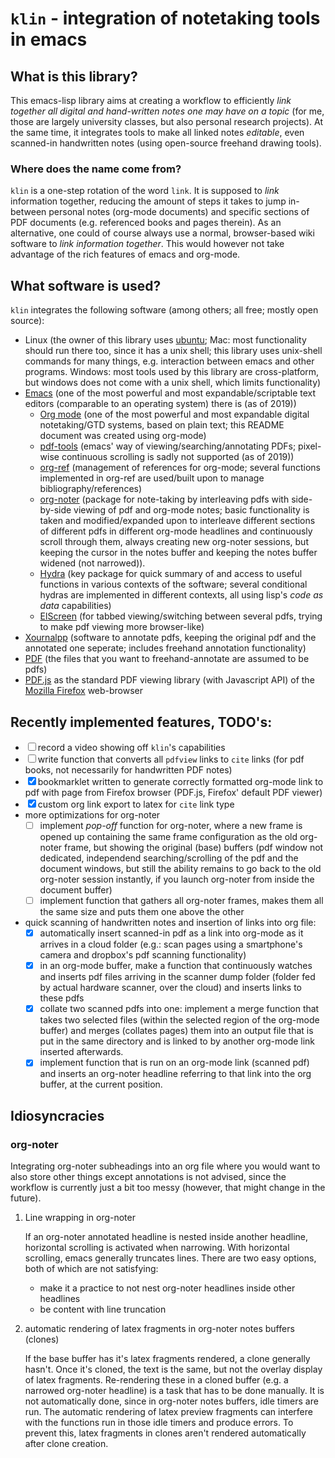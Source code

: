 * ~klin~ - integration of notetaking tools in emacs
** What is this library?
This emacs-lisp library aims at creating a workflow to efficiently /link together all digital and hand-written notes one may have on a topic/ (for me, those are largely university classes, but also personal research projects). At the same time, it integrates tools to make all linked notes /editable/, even scanned-in handwritten notes (using open-source freehand drawing tools).

*** Where does the name come from?
~klin~ is a one-step rotation of the word ~link~. It is supposed to /link/ information together,  reducing the amount of steps it takes to jump in-between personal notes (org-mode documents) and specific sections of PDF documents (e.g. referenced books and pages therein). As an alternative, one could of course always use a normal, browser-based wiki software to /link information together/. This would however not take advantage of the rich features of emacs and org-mode.

** What software is used?
~klin~ integrates the following software (among others; all free; mostly open source): 
- Linux (the owner of this library uses [[https://ubuntu.com/][ubuntu]]; Mac: most functionality should run there too, since it has a unix shell; this library uses unix-shell commands for many things, e.g. interaction between emacs and other programs. Windows: most tools used by this library are cross-platform, but windows does not come with a unix shell, which limits functionality)
- [[https://www.gnu.org/software/emacs/][Emacs]] (one of the most powerful and most expandable/scriptable text editors (comparable to an operating system) there is (as of 2019))
  - [[https://orgmode.org/][Org mode]] (one of the most powerful and most expandable digital notetaking/GTD systems, based on plain text; this README document was created using org-mode)
  - [[https://github.com/politza/pdf-tools][pdf-tools]] (emacs' way of viewing/searching/annotating PDFs; pixel-wise continuous scrolling is sadly not supported (as of 2019))
  - [[https://github.com/jkitchin/org-ref][org-ref]] (management of references for org-mode; several functions implemented in org-ref are used/built upon to manage bibliography/references)
  - [[https://github.com/weirdNox/org-noter][org-noter]] (package for note-taking by interleaving pdfs with side-by-side viewing of pdf and org-mode notes; basic functionality is taken and modified/expanded upon to interleave different sections of different pdfs in different org-mode headlines and continuously scroll through them, always creating new org-noter sessions, but keeping the cursor in the notes buffer and keeping the notes buffer widened (not narrowed)).
  - [[https://github.com/abo-abo/hydra][Hydra]] (key package for quick summary of and access to useful functions in various contexts of the software; several conditional hydras are implemented in different contexts, all using lisp's /code as data/ capabilities)
  - [[https://github.com/knu/elscreen][ElScreen]] (for tabbed viewing/switching between several pdfs, trying to make pdf viewing more browser-like)
- [[https://github.com/xournalpp/xournalpp][Xournalpp]] (software to annotate pdfs, keeping the original pdf and the annotated one seperate; includes freehand annotation functionality)
- [[https://de.wikipedia.org/wiki/Portable_Document_Format][PDF]] (the files that you want to freehand-annotate are assumed to be pdfs)
- [[https://github.com/mozilla/pdf.js][PDF.js]] as the standard PDF viewing library (with Javascript API) of the [[https://www.mozilla.org/de/firefox/new/][Mozilla Firefox]] web-browser

** Recently implemented features, TODO's:
- [ ] record a video showing off ~klin~'s capabilities
- [ ] write function that converts all ~pdfview~ links to ~cite~ links (for pdf books, not necessarily for handwritten PDF notes)
- [X] bookmarklet written to generate correctly formatted org-mode link to pdf with page from Firefox browser (PDF.js, Firefox' default PDF viewer)
- [X] custom org link export to latex for ~cite~ link type
- more optimizations for org-noter
  - [ ] implement /pop-off/ function for org-noter, where a new frame is opened up containing the same frame configuration as the old org-noter frame, but showing the original (base) buffers (pdf window not dedicated, independend searching/scrolling of the pdf and the document windows, but still the ability remains to go back to the old org-noter session instantly, if you launch org-noter from inside the document buffer)
  - [ ] implement function that gathers all org-noter frames, makes them all the same size and puts them one above the other
- quick scanning of handwritten notes and insertion of links into org file:
  - [X] automatically insert scanned-in pdf as a link into org-mode as it arrives in a cloud folder (e.g.: scan pages using a smartphone's camera and dropbox's pdf scanning functionality)
  - [X] in an org-mode buffer, make a function that continuously watches and inserts pdf files arriving in the scanner dump folder (folder fed by actual hardware scanner, over the cloud) and inserts links to these pdfs 
  - [X] collate two scanned pdfs into one: implement a merge function that takes two selected files (within the selected region of the org-mode buffer) and merges (collates pages) them into an output file that is put in the same directory and is linked to by another org-mode link inserted afterwards.
  - [X] implement function that is run on an org-mode link (scanned pdf) and inserts an org-noter headline referring to that link into the org buffer, at the current position.

** Idiosyncracies
*** org-noter
Integrating org-noter subheadings into an org file where you would want to also store other things except annotations is not advised, since the workflow is currently just a bit too messy (however, that might change in the future).
**** Line wrapping in org-noter
If an org-noter annotated headline is nested inside another headline, horizontal scrolling is activated when narrowing. With horizontal scrolling, emacs generally truncates lines.
There are two easy options, both of which are not satisfying:
- make it a practice to not nest org-noter headlines inside other headlines
- be content with line truncation
**** automatic rendering of latex fragments in org-noter notes buffers (clones)
If the base buffer has it's latex fragments rendered, a clone generally hasn't. Once it's cloned, the text is the same, but not the overlay display of latex fragments. Re-rendering these in a cloned buffer (e.g. a narrowed org-noter headline) is a task that has to be done manually. It is not automatically done, since in org-noter notes buffers, idle timers are run. The automatic rendering of latex preview fragments can interfere with the functions run in those idle timers and produce errors. To prevent this, latex fragments in clones aren't rendered automatically after clone creation.
